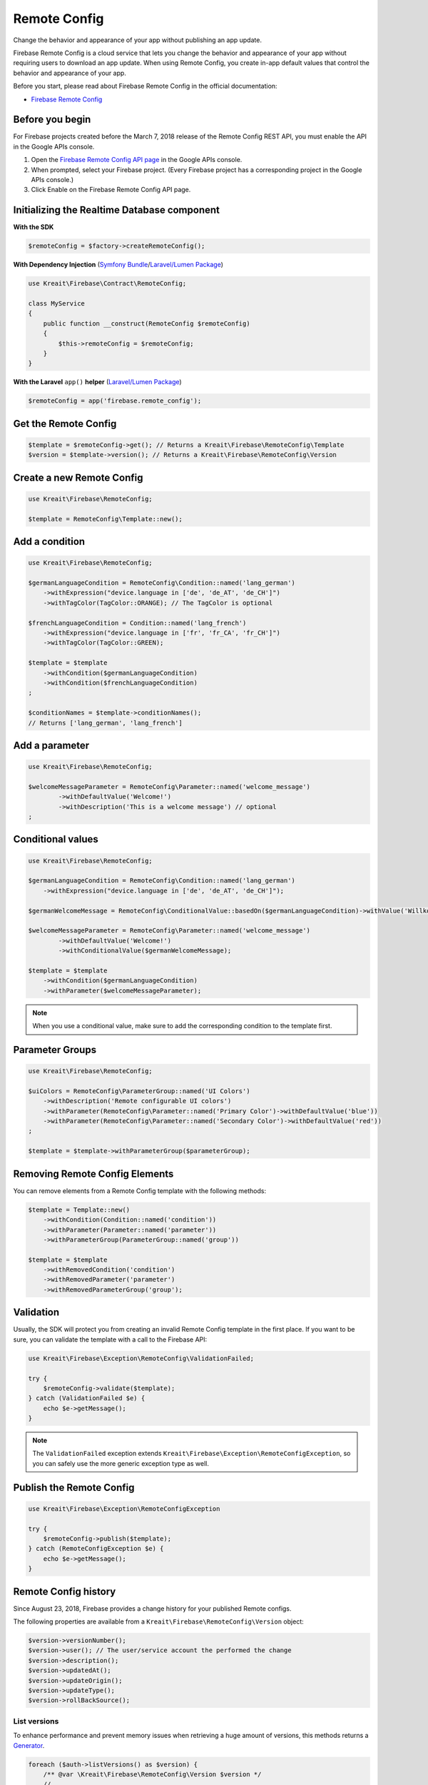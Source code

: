 #############
Remote Config
#############

Change the behavior and appearance of your app without publishing an app update.

Firebase Remote Config is a cloud service that lets you change the behavior and appearance of your app without
requiring users to download an app update. When using Remote Config, you create in-app default values that
control the behavior and appearance of your app.

Before you start, please read about Firebase Remote Config in the official documentation:

- `Firebase Remote Config <https://firebase.google.com/docs/remote-config/>`_

****************
Before you begin
****************

For Firebase projects created before the March 7, 2018 release of the Remote Config REST API, you must enable the API in the Google APIs console.

1. Open the `Firebase Remote Config API page <https://console.developers.google.com/apis/api/firebaseremoteconfig.googleapis.com/overview?project=_>`_ in the Google APIs console.
2. When prompted, select your Firebase project. (Every Firebase project has a corresponding project in the Google APIs console.)
3. Click Enable on the Firebase Remote Config API page.

********************************************
Initializing the Realtime Database component
********************************************

**With the SDK**

.. code-block:: php

    $remoteConfig = $factory->createRemoteConfig();

**With Dependency Injection** (`Symfony Bundle <https://github.com/kreait/firebase-bundle>`_/`Laravel/Lumen Package <https://github.com/kreait/laravel-firebase>`_)

.. code-block:: php

    use Kreait\Firebase\Contract\RemoteConfig;

    class MyService
    {
        public function __construct(RemoteConfig $remoteConfig)
        {
            $this->remoteConfig = $remoteConfig;
        }
    }

**With the Laravel** ``app()`` **helper** (`Laravel/Lumen Package <https://github.com/kreait/laravel-firebase>`_)

.. code-block:: php

    $remoteConfig = app('firebase.remote_config');

*********************
Get the Remote Config
*********************

.. code-block:: php

    $template = $remoteConfig->get(); // Returns a Kreait\Firebase\RemoteConfig\Template
    $version = $template->version(); // Returns a Kreait\Firebase\RemoteConfig\Version

**************************
Create a new Remote Config
**************************

.. code-block:: php

    use Kreait\Firebase\RemoteConfig;

    $template = RemoteConfig\Template::new();

***************
Add a condition
***************

.. code-block:: php

    use Kreait\Firebase\RemoteConfig;

    $germanLanguageCondition = RemoteConfig\Condition::named('lang_german')
        ->withExpression("device.language in ['de', 'de_AT', 'de_CH']")
        ->withTagColor(TagColor::ORANGE); // The TagColor is optional

    $frenchLanguageCondition = Condition::named('lang_french')
        ->withExpression("device.language in ['fr', 'fr_CA', 'fr_CH']")
        ->withTagColor(TagColor::GREEN);

    $template = $template
        ->withCondition($germanLanguageCondition)
        ->withCondition($frenchLanguageCondition)
    ;

    $conditionNames = $template->conditionNames();
    // Returns ['lang_german', 'lang_french']


***************
Add a parameter
***************

.. code-block:: php

    use Kreait\Firebase\RemoteConfig;

    $welcomeMessageParameter = RemoteConfig\Parameter::named('welcome_message')
            ->withDefaultValue('Welcome!')
            ->withDescription('This is a welcome message') // optional
    ;

******************
Conditional values
******************

.. code-block:: php

    use Kreait\Firebase\RemoteConfig;

    $germanLanguageCondition = RemoteConfig\Condition::named('lang_german')
        ->withExpression("device.language in ['de', 'de_AT', 'de_CH']");

    $germanWelcomeMessage = RemoteConfig\ConditionalValue::basedOn($germanLanguageCondition)->withValue('Willkommen!');

    $welcomeMessageParameter = RemoteConfig\Parameter::named('welcome_message')
            ->withDefaultValue('Welcome!')
            ->withConditionalValue($germanWelcomeMessage);

    $template = $template
        ->withCondition($germanLanguageCondition)
        ->withParameter($welcomeMessageParameter);

.. note::
    When you use a conditional value, make sure to add the corresponding condition to the template first.

****************
Parameter Groups
****************

.. code-block:: php

    use Kreait\Firebase\RemoteConfig;

    $uiColors = RemoteConfig\ParameterGroup::named('UI Colors')
        ->withDescription('Remote configurable UI colors')
        ->withParameter(RemoteConfig\Parameter::named('Primary Color')->withDefaultValue('blue'))
        ->withParameter(RemoteConfig\Parameter::named('Secondary Color')->withDefaultValue('red'))
    ;

    $template = $template->withParameterGroup($parameterGroup);

*******************************
Removing Remote Config Elements
*******************************

You can remove elements from a Remote Config template with the following methods:

.. code-block:: php

    $template = Template::new()
        ->withCondition(Condition::named('condition'))
        ->withParameter(Parameter::named('parameter'))
        ->withParameterGroup(ParameterGroup::named('group'))

    $template = $template
        ->withRemovedCondition('condition')
        ->withRemovedParameter('parameter')
        ->withRemovedParameterGroup('group');

**********
Validation
**********

Usually, the SDK will protect you from creating an invalid Remote Config template in the first
place. If you want to be sure, you can validate the template with a call to the Firebase API:

.. code-block:: php

    use Kreait\Firebase\Exception\RemoteConfig\ValidationFailed;

    try {
        $remoteConfig->validate($template);
    } catch (ValidationFailed $e) {
        echo $e->getMessage();
    }

.. note::
    The ``ValidationFailed`` exception extends ``Kreait\Firebase\Exception\RemoteConfigException``,
    so you can safely use the more generic exception type as well.

*************************
Publish the Remote Config
*************************

.. code-block:: php

    use Kreait\Firebase\Exception\RemoteConfigException

    try {
        $remoteConfig->publish($template);
    } catch (RemoteConfigException $e) {
        echo $e->getMessage();
    }

*********************
Remote Config history
*********************

Since August 23, 2018, Firebase provides a change history for your published Remote configs.

The following properties are available from a ``Kreait\Firebase\RemoteConfig\Version`` object:

.. code-block:: php

    $version->versionNumber();
    $version->user(); // The user/service account the performed the change
    $version->description();
    $version->updatedAt();
    $version->updateOrigin();
    $version->updateType();
    $version->rollBackSource();


List versions
-------------

To enhance performance and prevent memory issues when retrieving a huge amount of versions,
this methods returns a `Generator <http://php.net/manual/en/language.generators.overview.php>`_.

.. code-block:: php

    foreach ($auth->listVersions() as $version) {
        /** @var \Kreait\Firebase\RemoteConfig\Version $version */
        // ...
    }

    // or

    array_map(function (\Kreait\Firebase\RemoteConfig\Version $version) {
        // ...
    }, iterator_to_array($auth->listVersions()));

Filtering
---------

You can filter the results of ``RemoteConfig::listVersions()``:

.. code-block:: php

    use Kreait\Firebase\RemoteConfig\FindVersions;

    $query = FindVersions::all()
        // Versions created/updated after August 1st, 2019 at midnight
        ->startingAt(new DateTime('2019-08-01 00:00:00'))
        // Versions created/updated before August 7th, 2019 at the end of the day
        ->endingAt(new DateTime('2019-08-06 23:59:59'))
        // Versions with version numbers smaller than 3464
        ->upToVersion(VersionNumber::fromValue(3463))
        // Setting a page size can results in faster first results,
        // but results in more request
        ->withPageSize(5)
        // Stop querying after the first 10 results
        ->withLimit(10)
    ;

    // Alternative array notation

    $query = [
        'startingAt' => '2019-08-01',
        'endingAt' => '2019-08-07',
        'upToVersion' => 9999,
        'pageSize' => 5,
        'limit' => 10,
    ];

    foreach ($remoteConfig->listVersions($query) as $version) {
        echo "Version number: {$version->versionNumber()}\n";
        echo "Last updated at {$version->updatedAt()->format('Y-m-d H:i:s')}\n";
        // ...
        echo "\n---\n";
    }

Get a specific version
----------------------

.. code-block:: php

    $version = $remoteConfig->getVersion($versionNumber);


Rollback to a version
---------------------

.. code-block:: php

    $template = $remoteConfig->rollbackToVersion($versionNumber);
